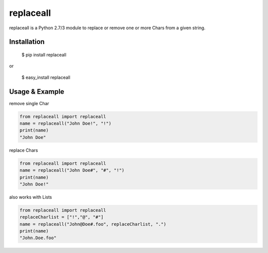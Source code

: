 replaceall
**********

replaceall is a Python 2.7/3 module to replace
or remove one or more Chars from a given string.


Installation
============

    $ pip install replaceall

or

    $ easy_install replaceall

Usage & Example
===============

remove single Char

.. code-block:: python

    from replaceall import replaceall
    name = replaceall("John Doe!", "!")
    print(name)
    "John Doe"

replace Chars

.. code-block:: python

    from replaceall import replaceall
    name = replaceall("John Doe#", "#", "!")
    print(name)
    "John Doe!"

also works with Lists

.. code-block:: python

    from replaceall import replaceall
    replaceCharlist = ["!","@", "#"]
    name = replaceall("John@Doe#.foo", replaceCharlist, ".")
    print(name)
    "John.Doe.foo"
